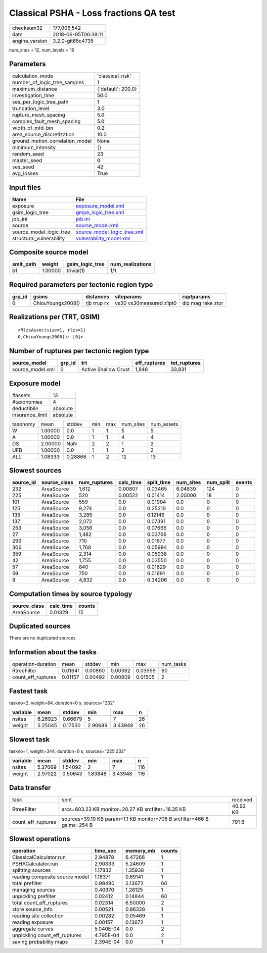 Classical PSHA - Loss fractions QA test
=======================================

============== ===================
checksum32     177,006,542        
date           2018-06-05T06:38:11
engine_version 3.2.0-git65c4735   
============== ===================

num_sites = 12, num_levels = 19

Parameters
----------
=============================== ==================
calculation_mode                'classical_risk'  
number_of_logic_tree_samples    1                 
maximum_distance                {'default': 200.0}
investigation_time              50.0              
ses_per_logic_tree_path         1                 
truncation_level                3.0               
rupture_mesh_spacing            5.0               
complex_fault_mesh_spacing      5.0               
width_of_mfd_bin                0.2               
area_source_discretization      10.0              
ground_motion_correlation_model None              
minimum_intensity               {}                
random_seed                     23                
master_seed                     0                 
ses_seed                        42                
avg_losses                      True              
=============================== ==================

Input files
-----------
======================== ============================================================
Name                     File                                                        
======================== ============================================================
exposure                 `exposure_model.xml <exposure_model.xml>`_                  
gsim_logic_tree          `gmpe_logic_tree.xml <gmpe_logic_tree.xml>`_                
job_ini                  `job.ini <job.ini>`_                                        
source                   `source_model.xml <source_model.xml>`_                      
source_model_logic_tree  `source_model_logic_tree.xml <source_model_logic_tree.xml>`_
structural_vulnerability `vulnerability_model.xml <vulnerability_model.xml>`_        
======================== ============================================================

Composite source model
----------------------
========= ======= =============== ================
smlt_path weight  gsim_logic_tree num_realizations
========= ======= =============== ================
b1        1.00000 trivial(1)      1/1             
========= ======= =============== ================

Required parameters per tectonic region type
--------------------------------------------
====== ================= =========== ======================= =================
grp_id gsims             distances   siteparams              ruptparams       
====== ================= =========== ======================= =================
0      ChiouYoungs2008() rjb rrup rx vs30 vs30measured z1pt0 dip mag rake ztor
====== ================= =========== ======================= =================

Realizations per (TRT, GSIM)
----------------------------

::

  <RlzsAssoc(size=1, rlzs=1)
  0,ChiouYoungs2008(): [0]>

Number of ruptures per tectonic region type
-------------------------------------------
================ ====== ==================== ============ ============
source_model     grp_id trt                  eff_ruptures tot_ruptures
================ ====== ==================== ============ ============
source_model.xml 0      Active Shallow Crust 1,846        33,831      
================ ====== ==================== ============ ============

Exposure model
--------------
=============== ========
#assets         13      
#taxonomies     4       
deductibile     absolute
insurance_limit absolute
=============== ========

======== ======= ======= === === ========= ==========
taxonomy mean    stddev  min max num_sites num_assets
W        1.00000 0.0     1   1   5         5         
A        1.00000 0.0     1   1   4         4         
DS       2.00000 NaN     2   2   1         2         
UFB      1.00000 0.0     1   1   2         2         
*ALL*    1.08333 0.28868 1   2   12        13        
======== ======= ======= === === ========= ==========

Slowest sources
---------------
========= ============ ============ ========= ========== ========= ========= ======
source_id source_class num_ruptures calc_time split_time num_sites num_split events
========= ============ ============ ========= ========== ========= ========= ======
232       AreaSource   1,612        0.00807   0.03465    6.04839   124       0     
225       AreaSource   520          0.00522   0.01414    2.00000   18        0     
101       AreaSource   559          0.0       0.01904    0.0       0         0     
125       AreaSource   8,274        0.0       0.25210    0.0       0         0     
135       AreaSource   3,285        0.0       0.12146    0.0       0         0     
137       AreaSource   2,072        0.0       0.07391    0.0       0         0     
253       AreaSource   3,058        0.0       0.07666    0.0       0         0     
27        AreaSource   1,482        0.0       0.03766    0.0       0         0     
299       AreaSource   710          0.0       0.01677    0.0       0         0     
306       AreaSource   1,768        0.0       0.05994    0.0       0         0     
359       AreaSource   2,314        0.0       0.05938    0.0       0         0     
42        AreaSource   1,755        0.0       0.03550    0.0       0         0     
57        AreaSource   840          0.0       0.01629    0.0       0         0     
59        AreaSource   750          0.0       0.01691    0.0       0         0     
8         AreaSource   4,832        0.0       0.34206    0.0       0         0     
========= ============ ============ ========= ========== ========= ========= ======

Computation times by source typology
------------------------------------
============ ========= ======
source_class calc_time counts
============ ========= ======
AreaSource   0.01329   15    
============ ========= ======

Duplicated sources
------------------
There are no duplicated sources

Information about the tasks
---------------------------
================== ======= ======= ======= ======= =========
operation-duration mean    stddev  min     max     num_tasks
RtreeFilter        0.01641 0.00860 0.00382 0.03959 60       
count_eff_ruptures 0.01157 0.00492 0.00809 0.01505 2        
================== ======= ======= ======= ======= =========

Fastest task
------------
taskno=2, weight=84, duration=0 s, sources="232"

======== ======= ======= ======= ======= ==
variable mean    stddev  min     max     n 
======== ======= ======= ======= ======= ==
nsites   6.26923 0.66679 5       7       26
weight   3.25045 0.17530 2.90689 3.43948 26
======== ======= ======= ======= ======= ==

Slowest task
------------
taskno=1, weight=344, duration=0 s, sources="225 232"

======== ======= ======= ======= ======= ===
variable mean    stddev  min     max     n  
======== ======= ======= ======= ======= ===
nsites   5.37069 1.54092 2       7       116
weight   2.97022 0.50643 1.83848 3.43948 116
======== ======= ======= ======= ======= ===

Data transfer
-------------
================== ======================================================================= ========
task               sent                                                                    received
RtreeFilter        srcs=603.23 KB monitor=20.27 KB srcfilter=16.35 KB                      40.92 KB
count_eff_ruptures sources=39.19 KB param=1.1 KB monitor=706 B srcfilter=466 B gsims=254 B 791 B   
================== ======================================================================= ========

Slowest operations
------------------
============================== ========= ========= ======
operation                      time_sec  memory_mb counts
============================== ========= ========= ======
ClassicalCalculator.run        2.94878   6.47266   1     
PSHACalculator.run             2.90333   5.24609   1     
splitting sources              1.17832   1.35938   1     
reading composite source model 1.16371   0.69141   1     
total prefilter                0.98490   3.13672   60    
managing sources               0.40370   1.28125   1     
unpickling prefilter           0.02412   0.14844   60    
total count_eff_ruptures       0.02314   6.50000   2     
store source_info              0.00521   0.86328   1     
reading site collection        0.00282   0.05469   1     
reading exposure               0.00157   0.13672   1     
aggregate curves               5.040E-04 0.0       2     
unpickling count_eff_ruptures  4.795E-04 0.0       2     
saving probability maps        2.394E-04 0.0       1     
============================== ========= ========= ======